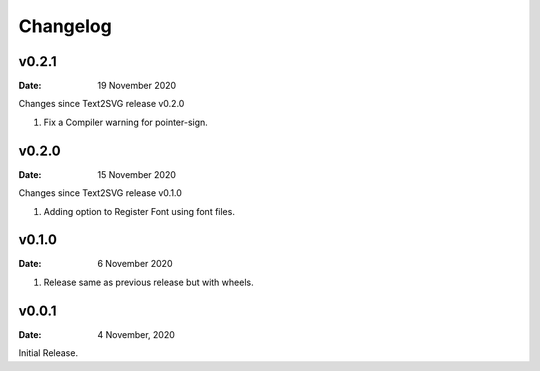 *********
Changelog
*********

v0.2.1
======

:Date: 19 November 2020

Changes since Text2SVG release v0.2.0

#. Fix a Compiler warning for pointer-sign.

v0.2.0
=======

:Date: 15 November 2020

Changes since Text2SVG release v0.1.0

#. Adding option to Register Font using font files.

v0.1.0
=======

:Date: 6 November 2020

#. Release same as previous release but with wheels.

v0.0.1
======

:Date: 4 November, 2020

Initial Release.
